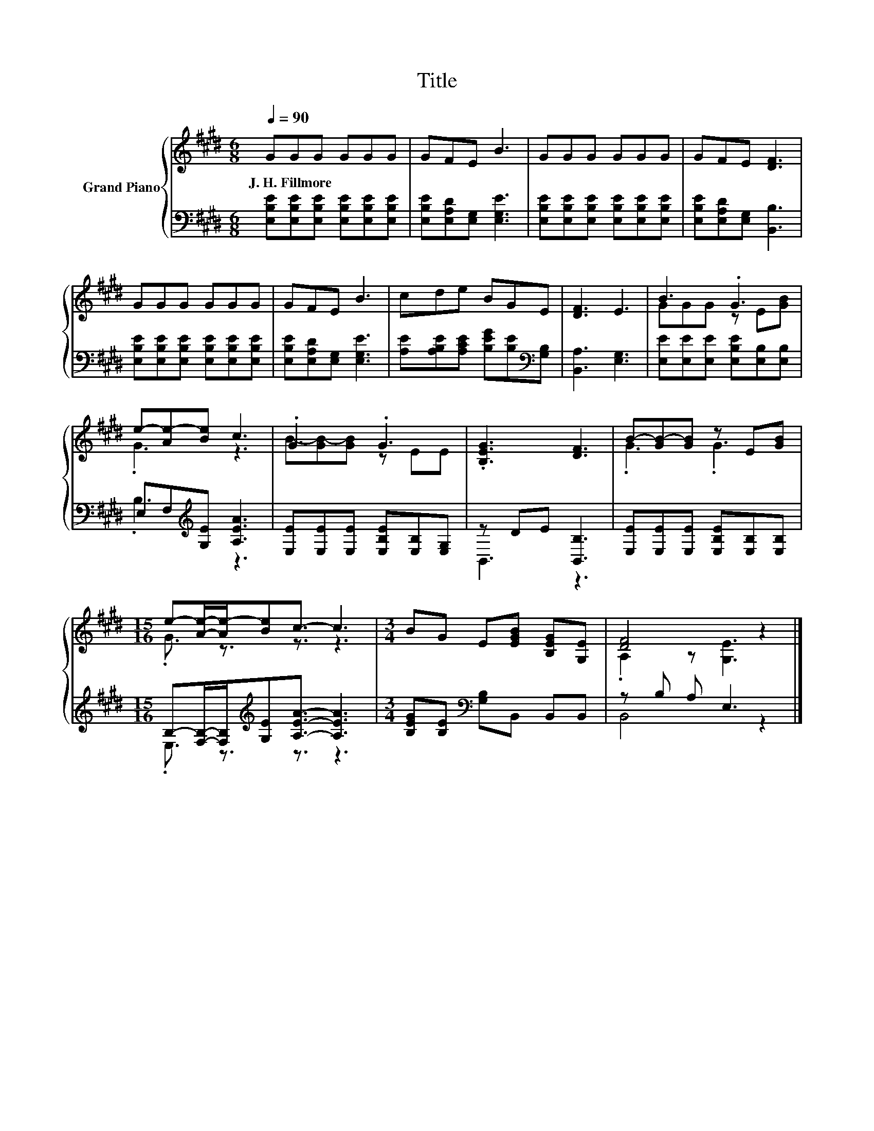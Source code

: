 X:1
T:Title
%%score { ( 1 3 ) | ( 2 4 ) }
L:1/8
Q:1/4=90
M:6/8
K:E
V:1 treble nm="Grand Piano"
V:3 treble 
V:2 bass 
V:4 bass 
V:1
 GGG GGG | GFE B3 | GGG GGG | GFE [DF]3 | GGG GGG | GFE B3 | cde BGE | [DF]3 E3 | B3 .G3 | %9
w: J.~H.~Fillmore * * * * *|||||||||
 e-[Ae-][Be] c3 | .G3 .G3 | .[B,EG]3 [DF]3 | B-[GB-][GB] z E[GB] | %13
w: ||||
[M:15/16] e-[Ae]/-[Ae-]/[Be]c3/2- c3 |[M:3/4] BG E[EGB] [B,EG][G,E] | [DF]4 z2 |] %16
w: |||
V:2
 [E,B,E][E,B,E][E,B,E] [E,B,E][E,B,E][E,B,E] | [E,B,E][E,A,D][E,G,] [E,G,E]3 | %2
 [E,B,E][E,B,E][E,B,E] [E,B,E][E,B,E][E,B,E] | [E,B,E][E,A,D][E,G,] [B,,B,]3 | %4
 [E,B,E][E,B,E][E,B,E] [E,B,E][E,B,E][E,B,E] | [E,B,E][E,A,D][E,G,] [E,G,E]3 | %6
 [A,E][A,B,E][A,CE] [B,EG][B,E][K:bass][G,B,] | [B,,A,]3 [E,G,]3 | %8
 [E,E][E,E][E,E] [E,B,E][E,B,][E,B,] | E,F,[K:treble][G,E] [A,EA]3 | %10
 [E,E][E,E][E,E] [E,B,E][E,B,][E,G,] | z DE [B,,B,]3 | [E,E][E,E][E,E] [E,B,E][E,B,][E,B,] | %13
[M:15/16] B,-[F,B,]/-[F,B,]/[K:treble][G,E][A,EA]3/2- [A,EA]3 | %14
[M:3/4] [B,EG][B,E][K:bass] [G,B,]B,, B,,B,, | z B, A, E,3 |] %16
V:3
 x6 | x6 | x6 | x6 | x6 | x6 | x6 | x6 | GGG z E[GB] | .G3 z3 | B-[GB-][GB] z EE | x6 | .G3 .G3 | %13
[M:15/16] .G3/2 z3/2 z3/2 z3 |[M:3/4] x6 | .A,2 z [G,E]3 |] %16
V:4
 x6 | x6 | x6 | x6 | x6 | x6 | x5[K:bass] x | x6 | x6 | .B,3[K:treble] z3 | x6 | B,,3 z3 | x6 | %13
[M:15/16] .E,3/2 z3/2[K:treble] z3/2 z3 |[M:3/4] x2[K:bass] x4 | B,,4 z2 |] %16

